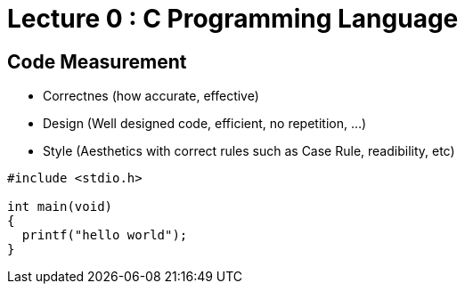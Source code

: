 # Lecture 0 : C Programming Language

## Code Measurement

* Correctnes (how accurate, effective)
* Design (Well designed code, efficient, no repetition, ...)
* Style (Aesthetics with correct rules such as Case Rule, readibility, etc)


[source,C]
----
#include <stdio.h>

int main(void)
{
  printf("hello world");
}
----
